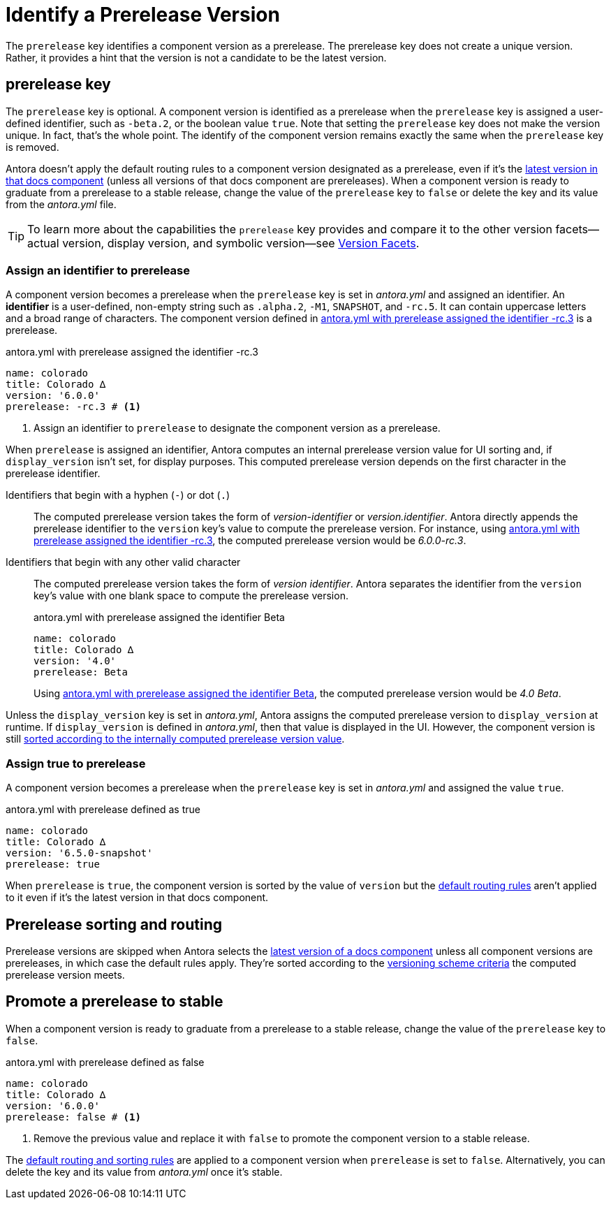 = Identify a Prerelease Version
:description: A component version becomes a prerelease when the prerelease key is set in antora.yml and assigned an identifier or the value true.

The `prerelease` key identifies a component version as a prerelease.
The prerelease key does not create a unique version.
Rather, it provides a hint that the version is not a candidate to be the latest version.

[#prerelease-key]
== prerelease key

The `prerelease` key is optional.
//It's set in a component version's [.path]_antora.yml_ file and accepts a user-defined identifier or a boolean value.
A component version is identified as a prerelease when the `prerelease` key is assigned a user-defined identifier, such as `-beta.2`, or the boolean value `true`.
Note that setting the `prerelease` key does not make the version unique.
In fact, that's the whole point.
The identify of the component version remains exactly the same when the `prerelease` key is removed.

Antora doesn't apply the default routing rules to a component version designated as a prerelease, even if it's the <<sort-and-route,latest version in that docs component>> (unless all versions of that docs component are prereleases).
When a component version is ready to graduate from a prerelease to a stable release, change the value of the `prerelease` key to `false` or delete the key and its value from the [.path]_antora.yml_ file.

TIP: To learn more about the capabilities the `prerelease` key provides and compare it to the other version facets--actual version, display version, and symbolic version--see xref:version-facets.adoc#prerelease[Version Facets].

[#identifier]
=== Assign an identifier to prerelease

A component version becomes a prerelease when the `prerelease` key is set in [.path]_antora.yml_ and assigned an identifier.
An [.term]*identifier* is a user-defined, non-empty string such as `.alpha.2`, `-M1`, `SNAPSHOT`, and `-rc.5`.
It can contain uppercase letters and a broad range of characters.
The component version defined in <<ex-append-identifier>> is a prerelease.

.antora.yml with prerelease assigned the identifier -rc.3
[#ex-append-identifier,yaml]
----
name: colorado
title: Colorado ∆
version: '6.0.0'
prerelease: -rc.3 # <.>
----
<.> Assign an identifier to `prerelease` to designate the component version as a prerelease.

When `prerelease` is assigned an identifier, Antora computes an internal prerelease version value for UI sorting and, if `display_version` isn't set, for display purposes.
This computed prerelease version depends on the first character in the prerelease identifier.

Identifiers that begin with a hyphen (`-`) or dot (`.`)::
The computed prerelease version takes the form of _version-identifier_ or _version.identifier_.
Antora directly appends the prerelease identifier to the `version` key's value to compute the prerelease version.
For instance, using <<ex-append-identifier>>, the computed prerelease version would be _6.0.0-rc.3_.

Identifiers that begin with any other valid character::
The computed prerelease version takes the form of _version identifier_.
Antora separates the identifier from the `version` key's value with one blank space to compute the prerelease version.
+
--
.antora.yml with prerelease assigned the identifier Beta
[#ex-compute,yaml]
----
name: colorado
title: Colorado ∆
version: '4.0'
prerelease: Beta
----

Using <<ex-compute>>, the computed prerelease version would be _4.0 Beta_.
--

Unless the `display_version` key is set in [.path]_antora.yml_, Antora assigns the computed prerelease version to `display_version` at runtime.
If `display_version` is defined in [.path]_antora.yml_, then that value is displayed in the UI.
However, the component version is still <<sort-and-route,sorted according to the internally computed prerelease version value>>.

[#true]
=== Assign true to prerelease

A component version becomes a prerelease when the `prerelease` key is set in [.path]_antora.yml_ and assigned the value `true`.

.antora.yml with prerelease defined as true
[#ex-true,yaml]
----
name: colorado
title: Colorado ∆
version: '6.5.0-snapshot'
prerelease: true
----

When `prerelease` is `true`, the component version is sorted by the value of `version` but the <<sort-and-route,default routing rules>> aren't applied to it even if it's the latest version in that docs component.
////
Also, there's no visual cue displayed in the UI that indicates to a visitor that the component version is a prerelease version.
To visually indicate in a site that a component version is a prerelease, you need to either:

* define `prerelease` as `true` and xref:component-display-version.adoc[assign a value to display_version] that provides a prerelease version name or number, or
* <<identifier,assign an identifier>> to `prerelease`.
////

[#sort-and-route]
== Prerelease sorting and routing

Prerelease versions are skipped when Antora selects the xref:how-component-versions-are-sorted.adoc#latest-version[latest version of a docs component] unless all component versions are prereleases, in which case the default rules apply.
They're sorted according to the xref:how-component-versions-are-sorted.adoc#version-schemes[versioning scheme criteria] the computed prerelease version meets.

[#promote-to-stable]
== Promote a prerelease to stable

When a component version is ready to graduate from a prerelease to a stable release, change the value of the `prerelease` key to `false`.

.antora.yml with prerelease defined as false
[#ex-promote,yaml]
----
name: colorado
title: Colorado ∆
version: '6.0.0'
prerelease: false # <.>
----
<.> Remove the previous value and replace it with `false` to promote the component version to a stable release.

The <<sort-and-route,default routing and sorting rules>> are applied to a component version when `prerelease` is set to `false`.
Alternatively, you can delete the key and its value from [.path]_antora.yml_ once it's stable.

